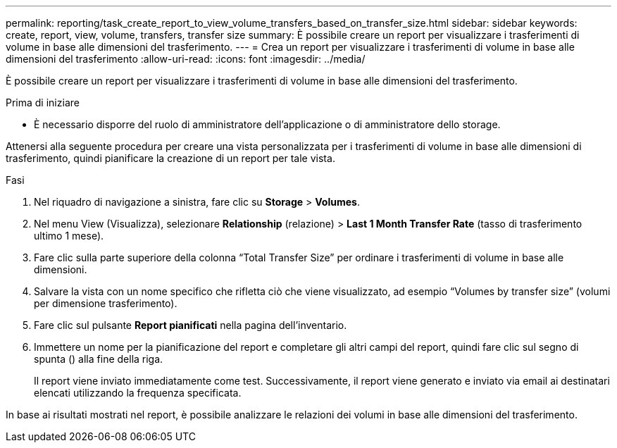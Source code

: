 ---
permalink: reporting/task_create_report_to_view_volume_transfers_based_on_transfer_size.html 
sidebar: sidebar 
keywords: create, report, view, volume, transfers, transfer size 
summary: È possibile creare un report per visualizzare i trasferimenti di volume in base alle dimensioni del trasferimento. 
---
= Crea un report per visualizzare i trasferimenti di volume in base alle dimensioni del trasferimento
:allow-uri-read: 
:icons: font
:imagesdir: ../media/


[role="lead"]
È possibile creare un report per visualizzare i trasferimenti di volume in base alle dimensioni del trasferimento.

.Prima di iniziare
* È necessario disporre del ruolo di amministratore dell'applicazione o di amministratore dello storage.


Attenersi alla seguente procedura per creare una vista personalizzata per i trasferimenti di volume in base alle dimensioni di trasferimento, quindi pianificare la creazione di un report per tale vista.

.Fasi
. Nel riquadro di navigazione a sinistra, fare clic su *Storage* > *Volumes*.
. Nel menu View (Visualizza), selezionare *Relationship* (relazione) > *Last 1 Month Transfer Rate* (tasso di trasferimento ultimo 1 mese).
. Fare clic sulla parte superiore della colonna "`Total Transfer Size`" per ordinare i trasferimenti di volume in base alle dimensioni.
. Salvare la vista con un nome specifico che rifletta ciò che viene visualizzato, ad esempio "`Volumes by transfer size`" (volumi per dimensione trasferimento).
. Fare clic sul pulsante *Report pianificati* nella pagina dell'inventario.
. Immettere un nome per la pianificazione del report e completare gli altri campi del report, quindi fare clic sul segno di spunta (image:../media/blue_check.gif[""]) alla fine della riga.
+
Il report viene inviato immediatamente come test. Successivamente, il report viene generato e inviato via email ai destinatari elencati utilizzando la frequenza specificata.



In base ai risultati mostrati nel report, è possibile analizzare le relazioni dei volumi in base alle dimensioni del trasferimento.
